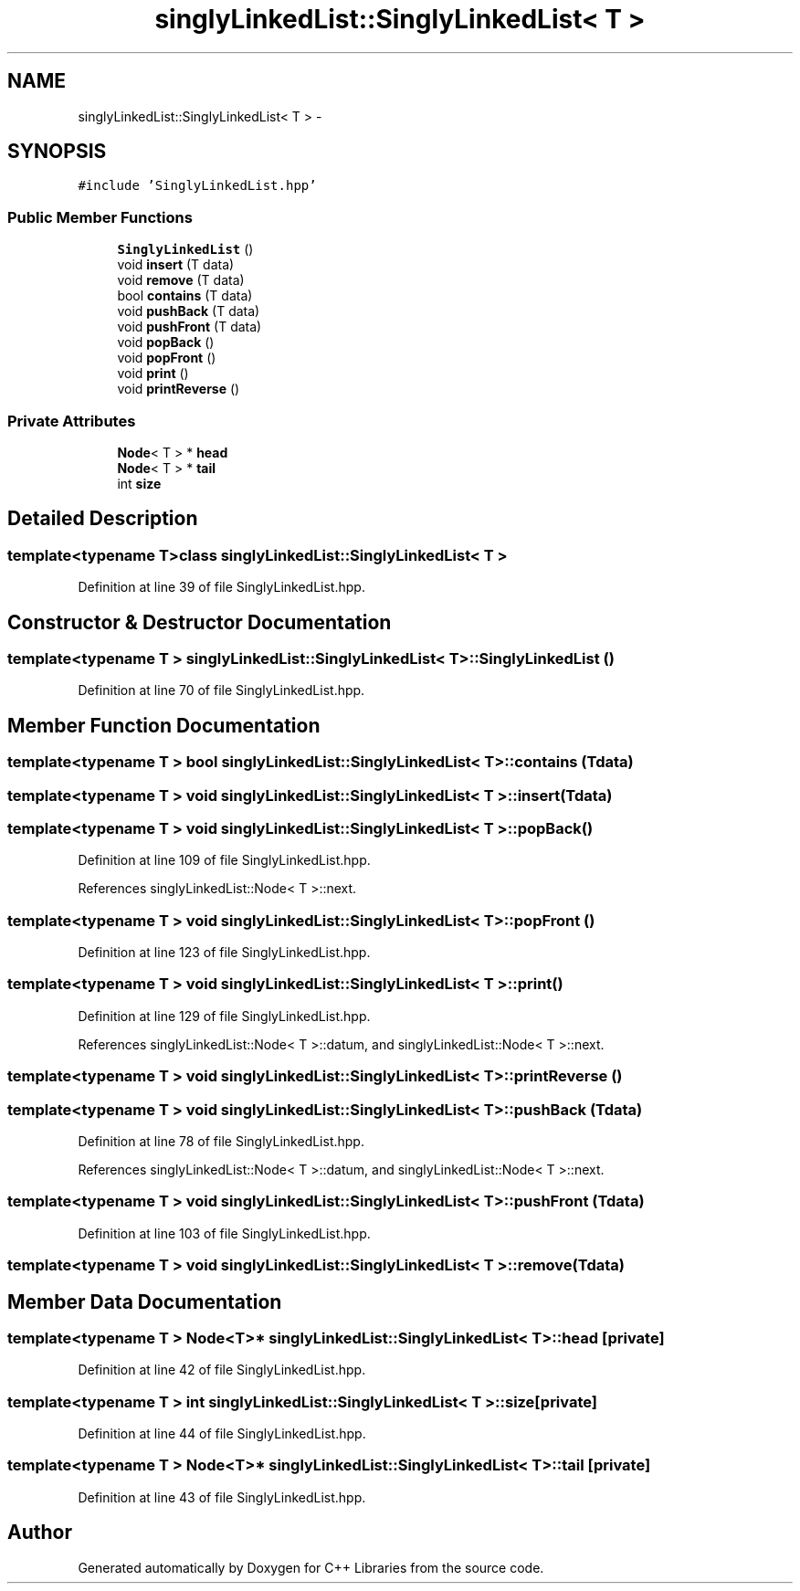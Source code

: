 .TH "singlyLinkedList::SinglyLinkedList< T >" 3 "Thu Jan 16 2014" "C++ Libraries" \" -*- nroff -*-
.ad l
.nh
.SH NAME
singlyLinkedList::SinglyLinkedList< T > \- 
.SH SYNOPSIS
.br
.PP
.PP
\fC#include 'SinglyLinkedList\&.hpp'\fP
.SS "Public Member Functions"

.in +1c
.ti -1c
.RI "\fBSinglyLinkedList\fP ()"
.br
.ti -1c
.RI "void \fBinsert\fP (T data)"
.br
.ti -1c
.RI "void \fBremove\fP (T data)"
.br
.ti -1c
.RI "bool \fBcontains\fP (T data)"
.br
.ti -1c
.RI "void \fBpushBack\fP (T data)"
.br
.ti -1c
.RI "void \fBpushFront\fP (T data)"
.br
.ti -1c
.RI "void \fBpopBack\fP ()"
.br
.ti -1c
.RI "void \fBpopFront\fP ()"
.br
.ti -1c
.RI "void \fBprint\fP ()"
.br
.ti -1c
.RI "void \fBprintReverse\fP ()"
.br
.in -1c
.SS "Private Attributes"

.in +1c
.ti -1c
.RI "\fBNode\fP< T > * \fBhead\fP"
.br
.ti -1c
.RI "\fBNode\fP< T > * \fBtail\fP"
.br
.ti -1c
.RI "int \fBsize\fP"
.br
.in -1c
.SH "Detailed Description"
.PP 

.SS "template<typename T>class singlyLinkedList::SinglyLinkedList< T >"

.PP
Definition at line 39 of file SinglyLinkedList\&.hpp\&.
.SH "Constructor & Destructor Documentation"
.PP 
.SS "template<typename T > \fBsinglyLinkedList::SinglyLinkedList\fP< T >::\fBSinglyLinkedList\fP ()"

.PP
Definition at line 70 of file SinglyLinkedList\&.hpp\&.
.SH "Member Function Documentation"
.PP 
.SS "template<typename T > bool \fBsinglyLinkedList::SinglyLinkedList\fP< T >::contains (Tdata)"

.SS "template<typename T > void \fBsinglyLinkedList::SinglyLinkedList\fP< T >::insert (Tdata)"

.SS "template<typename T > void \fBsinglyLinkedList::SinglyLinkedList\fP< T >::popBack ()"

.PP
Definition at line 109 of file SinglyLinkedList\&.hpp\&.
.PP
References singlyLinkedList::Node< T >::next\&.
.SS "template<typename T > void \fBsinglyLinkedList::SinglyLinkedList\fP< T >::popFront ()"

.PP
Definition at line 123 of file SinglyLinkedList\&.hpp\&.
.SS "template<typename T > void \fBsinglyLinkedList::SinglyLinkedList\fP< T >::print ()"

.PP
Definition at line 129 of file SinglyLinkedList\&.hpp\&.
.PP
References singlyLinkedList::Node< T >::datum, and singlyLinkedList::Node< T >::next\&.
.SS "template<typename T > void \fBsinglyLinkedList::SinglyLinkedList\fP< T >::printReverse ()"

.SS "template<typename T > void \fBsinglyLinkedList::SinglyLinkedList\fP< T >::pushBack (Tdata)"

.PP
Definition at line 78 of file SinglyLinkedList\&.hpp\&.
.PP
References singlyLinkedList::Node< T >::datum, and singlyLinkedList::Node< T >::next\&.
.SS "template<typename T > void \fBsinglyLinkedList::SinglyLinkedList\fP< T >::pushFront (Tdata)"

.PP
Definition at line 103 of file SinglyLinkedList\&.hpp\&.
.SS "template<typename T > void \fBsinglyLinkedList::SinglyLinkedList\fP< T >::remove (Tdata)"

.SH "Member Data Documentation"
.PP 
.SS "template<typename T > \fBNode\fP<T>* \fBsinglyLinkedList::SinglyLinkedList\fP< T >::head\fC [private]\fP"

.PP
Definition at line 42 of file SinglyLinkedList\&.hpp\&.
.SS "template<typename T > int \fBsinglyLinkedList::SinglyLinkedList\fP< T >::size\fC [private]\fP"

.PP
Definition at line 44 of file SinglyLinkedList\&.hpp\&.
.SS "template<typename T > \fBNode\fP<T>* \fBsinglyLinkedList::SinglyLinkedList\fP< T >::tail\fC [private]\fP"

.PP
Definition at line 43 of file SinglyLinkedList\&.hpp\&.

.SH "Author"
.PP 
Generated automatically by Doxygen for C++ Libraries from the source code\&.
